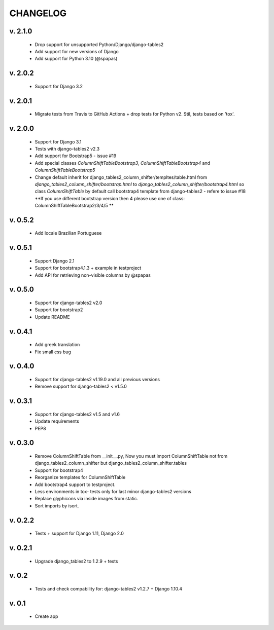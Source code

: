 CHANGELOG
===========

v. 2.1.0
--------

    * Drop support for unsupported Python/Django/django-tables2
    * Add support for new versions of Django
    * Add support for Python 3.10 (@spapas)

v. 2.0.2
--------

    * Support for Django 3.2

v. 2.0.1
--------

    * Migrate tests from Travis to GitHub Actions + drop tests for Python v2.
      Stil, tests based on 'tox'.

v. 2.0.0
--------

    * Support for Django 3.1
    * Tests with django-tables2 v2.3
    * Add support for Bootstrap5 - issue #19
    * Add special classes `ColumnShiftTableBootstrap3`,
      `ColumnShiftTableBootstrap4` and `ColumnShiftTableBootstrap5`
    * Change default inherit for django_tables2_column_shifter/templtes/table.html
      from `django_tables2_column_shifter/bootstrap.html` to `django_tables2_column_shifter/bootstrap4.html`
      so class `ColumnShiftTable` by default call bootstrap4 template from django-tables2 - refere to issue #18
      **If you use different bootstrap version then 4 please use one of class: ColumnShiftTableBootstrap2/3/4/5 **

v. 0.5.2
--------

    * Add locale Brazilian Portuguese

v. 0.5.1
--------

    * Support Django 2.1
    * Support for bootstrap4.1.3 + example in testproject
    * Add API for retrieving non-visible columns by @spapas

v. 0.5.0
---------

    * Support for django-tables2 v2.0
    * Support for bootstrap2
    * Update README

v. 0.4.1
---------

    * Add greek translation
    * Fix small css bug

v. 0.4.0
---------
    * Support for django-tables2 v1.19.0 and all previous versions
    * Remove support for django-tables2 < v1.5.0


v. 0.3.1
---------
    * Support for django-tables2 v1.5 and v1.6
    * Update requirements
    * PEP8


v. 0.3.0
--------
    * Remove ColumnShiftTable from __init__.py,
      Now you must import ColumnShiftTable not from django_tables2_column_shifter but
      django_tables2_column_shifter.tables

    * Support for bootstrap4
    * Reorganize templates for ColumnShiftTable
    * Add bootstrap4 support to testproject.
    * Less environments in tox- tests only for last minor django-tables2 versions
    * Replace glyphicons via inside images from static.
    * Sort imports by isort.

v. 0.2.2
--------

    * Tests + support for Django 1.11, Django 2.0

v. 0.2.1
--------

    * Upgrade django_tables2 to 1.2.9 + tests

v. 0.2
-------

    * Tests and check compability for: django-tables2 v1.2.7 + Django 1.10.4


v. 0.1
-------

    * Create app

